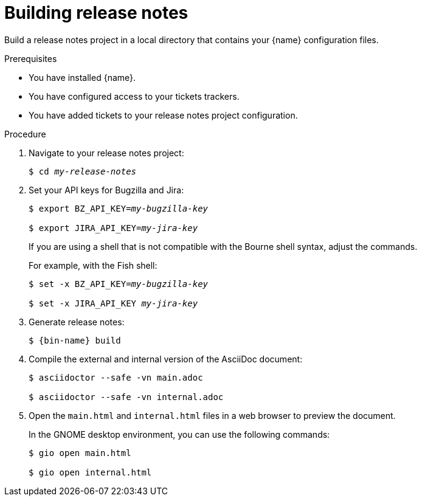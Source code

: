 :_content-type: PROCEDURE

[id="building-release-notes_{context}"]
= Building release notes

Build a release notes project in a local directory that contains your {name} configuration files.

.Prerequisites

* You have installed {name}.
* You have configured access to your tickets trackers.
* You have added tickets to your release notes project configuration.

.Procedure

. Navigate to your release notes project:
+
[subs=+quotes]
----
$ cd _my-release-notes_
----

. Set your API keys for Bugzilla and Jira:
+
[subs=+quotes]
----
$ export BZ_API_KEY=__my-bugzilla-key__

$ export JIRA_API_KEY=__my-jira-key__
----
+
If you are using a shell that is not compatible with the Bourne shell syntax, adjust the commands.
+
For example, with the Fish shell:
+
[subs=+quotes]
----
$ set -x BZ_API_KEY=__my-bugzilla-key__

$ set -x JIRA_API_KEY __my-jira-key__
----

. Generate release notes:
+
[subs="+quotes,+attributes"]
----
$ {bin-name} build
----

. Compile the external and internal version of the AsciiDoc document:
+
----
$ asciidoctor --safe -vn main.adoc

$ asciidoctor --safe -vn internal.adoc
----

. Open the `main.html` and `internal.html` files in a web browser to preview the document.
+
In the GNOME desktop environment, you can use the following commands:
+
----
$ gio open main.html

$ gio open internal.html
----
